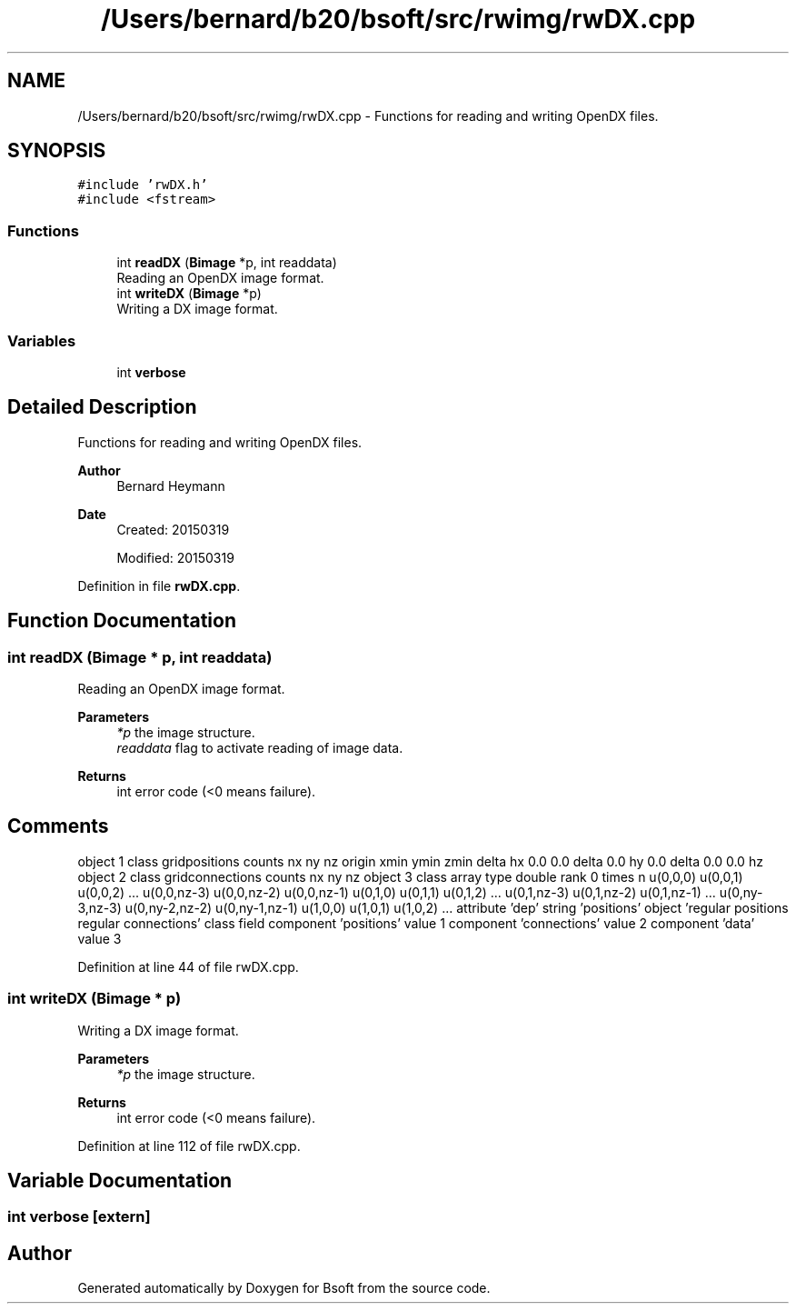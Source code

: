 .TH "/Users/bernard/b20/bsoft/src/rwimg/rwDX.cpp" 3 "Wed Sep 1 2021" "Version 2.1.0" "Bsoft" \" -*- nroff -*-
.ad l
.nh
.SH NAME
/Users/bernard/b20/bsoft/src/rwimg/rwDX.cpp \- Functions for reading and writing OpenDX files\&.  

.SH SYNOPSIS
.br
.PP
\fC#include 'rwDX\&.h'\fP
.br
\fC#include <fstream>\fP
.br

.SS "Functions"

.in +1c
.ti -1c
.RI "int \fBreadDX\fP (\fBBimage\fP *p, int readdata)"
.br
.RI "Reading an OpenDX image format\&. "
.ti -1c
.RI "int \fBwriteDX\fP (\fBBimage\fP *p)"
.br
.RI "Writing a DX image format\&. "
.in -1c
.SS "Variables"

.in +1c
.ti -1c
.RI "int \fBverbose\fP"
.br
.in -1c
.SH "Detailed Description"
.PP 
Functions for reading and writing OpenDX files\&. 


.PP
\fBAuthor\fP
.RS 4
Bernard Heymann 
.RE
.PP
\fBDate\fP
.RS 4
Created: 20150319 
.PP
Modified: 20150319 
.RE
.PP

.PP
Definition in file \fBrwDX\&.cpp\fP\&.
.SH "Function Documentation"
.PP 
.SS "int readDX (\fBBimage\fP * p, int readdata)"

.PP
Reading an OpenDX image format\&. 
.PP
\fBParameters\fP
.RS 4
\fI*p\fP the image structure\&. 
.br
\fIreaddata\fP flag to activate reading of image data\&. 
.RE
.PP
\fBReturns\fP
.RS 4
int error code (<0 means failure)\&. 
.SH "Comments"
.PP
.RE
.PP
object 1 class gridpositions counts nx ny nz origin xmin ymin zmin delta hx 0\&.0 0\&.0 delta 0\&.0 hy 0\&.0 delta 0\&.0 0\&.0 hz object 2 class gridconnections counts nx ny nz object 3 class array type double rank 0 times n u(0,0,0) u(0,0,1) u(0,0,2) \&.\&.\&. u(0,0,nz-3) u(0,0,nz-2) u(0,0,nz-1) u(0,1,0) u(0,1,1) u(0,1,2) \&.\&.\&. u(0,1,nz-3) u(0,1,nz-2) u(0,1,nz-1) \&.\&.\&. u(0,ny-3,nz-3) u(0,ny-2,nz-2) u(0,ny-1,nz-1) u(1,0,0) u(1,0,1) u(1,0,2) \&.\&.\&. attribute 'dep' string 'positions' object 'regular positions regular connections' class field component 'positions' value 1 component 'connections' value 2 component 'data' value 3 
.PP
Definition at line 44 of file rwDX\&.cpp\&.
.SS "int writeDX (\fBBimage\fP * p)"

.PP
Writing a DX image format\&. 
.PP
\fBParameters\fP
.RS 4
\fI*p\fP the image structure\&. 
.RE
.PP
\fBReturns\fP
.RS 4
int error code (<0 means failure)\&. 
.RE
.PP

.PP
Definition at line 112 of file rwDX\&.cpp\&.
.SH "Variable Documentation"
.PP 
.SS "int verbose\fC [extern]\fP"

.SH "Author"
.PP 
Generated automatically by Doxygen for Bsoft from the source code\&.
